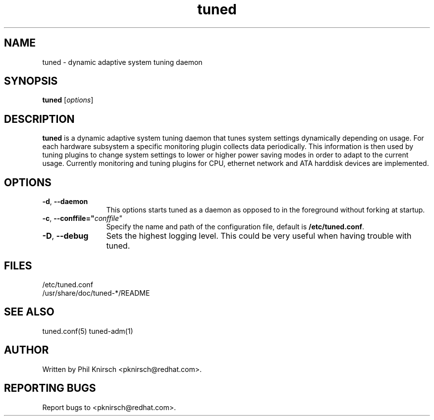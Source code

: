 .TH "tuned" "8" "25 Feb 2009" "Phil Knirsch" "Adaptive system tuning daemon"
.SH NAME
tuned \- dynamic adaptive system tuning daemon
.SH SYNOPSIS
\fBtuned\fP [\fIoptions\fP]
.SH DESCRIPTION
\fBtuned\fR is a dynamic adaptive system tuning daemon
that tunes system settings dynamically depending on
usage. For each hardware subsystem a specific monitoring plugin collects data
periodically. This information is then used by tuning plugins to change system
settings to lower or higher power saving modes in order to adapt to the current
usage. Currently monitoring and tuning plugins for CPU, ethernet network and ATA
harddisk devices are implemented.
.SH OPTIONS
.TP 12
.BI \-d "\fR, \fP" \--daemon
This options starts tuned as a daemon as opposed to
in the foreground without forking at startup.
.TP 12
.BI \-c "\fR, \fP" \--conffile=" conffile"
Specify the name and path of the configuration file, default is \fB/etc/tuned.conf\fR.
.TP 12
.BI \-D "\fR, \fP" \--debug
Sets the highest logging level. This could be very useful when having trouble with tuned.
.SH "FILES"
.nf
/etc/tuned.conf
/usr/share/doc/tuned-*/README
.SH "SEE ALSO"
.LP
tuned.conf(5)
tuned-adm(1)
.SH AUTHOR
Written by Phil Knirsch <pknirsch@redhat.com>.
.SH REPORTING BUGS
Report bugs to <pknirsch@redhat.com>. 
